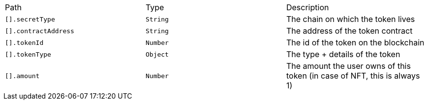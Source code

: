 |===
|Path|Type|Description
|`+[].secretType+`
|`+String+`
|The chain on which the token lives
|`+[].contractAddress+`
|`+String+`
|The address of the token contract
|`+[].tokenId+`
|`+Number+`
|The id of the token on the blockchain
|`+[].tokenType+`
|`+Object+`
|The type + details of the token
|`+[].amount+`
|`+Number+`
|The amount the user owns of this token (in case of NFT, this is always 1)
|===
